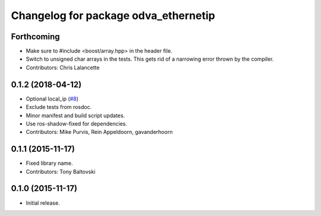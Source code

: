 ^^^^^^^^^^^^^^^^^^^^^^^^^^^^^^^^^^^^^
Changelog for package odva_ethernetip
^^^^^^^^^^^^^^^^^^^^^^^^^^^^^^^^^^^^^

Forthcoming
-----------
* Make sure to #include <boost/array.hpp> in the header file.
* Switch to unsigned char arrays in the tests.
  This gets rid of a narrowing error thrown by the compiler.
* Contributors: Chris Lalancette

0.1.2 (2018-04-12)
------------------
* Optional local_ip (`#8 <https://github.com/ros-drivers/odva_ethernetip/issues/8>`_)
* Exclude tests from rosdoc.
* Minor manifest and build script updates.
* Use ros-shadow-fixed for dependencies.
* Contributors: Mike Purvis, Rein Appeldoorn, gavanderhoorn

0.1.1 (2015-11-17)
------------------
* Fixed library name.
* Contributors: Tony Baltovski

0.1.0 (2015-11-17)
------------------
* Initial release.
